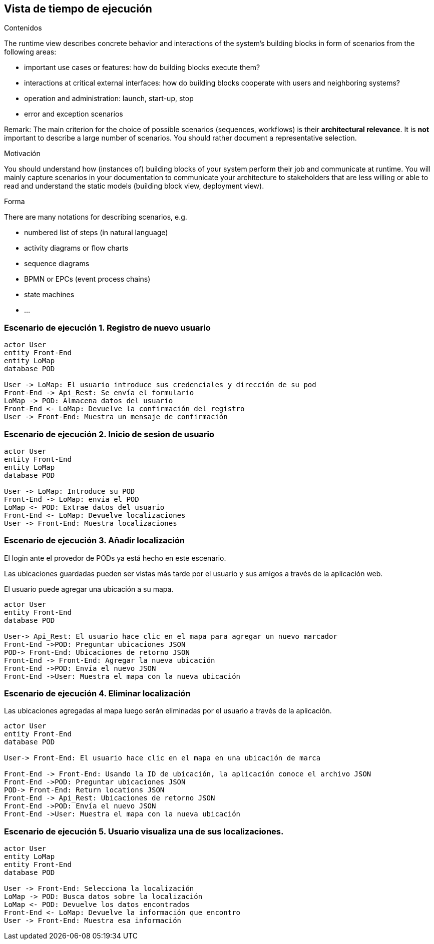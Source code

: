[[section-runtime-view]]
== Vista de tiempo de ejecución

[role="arc42help"]
****
.Contenidos
The runtime view describes concrete behavior and interactions of the system’s building blocks in form of scenarios from the following areas:

* important use cases or features: how do building blocks execute them?
* interactions at critical external interfaces: how do building blocks cooperate with users and neighboring systems?
* operation and administration: launch, start-up, stop
* error and exception scenarios

Remark: The main criterion for the choice of possible scenarios (sequences, workflows) is their *architectural relevance*. It is *not* important to describe a large number of scenarios. You should rather document a representative selection.

.Motivación
You should understand how (instances of) building blocks of your system perform their job and communicate at runtime.
You will mainly capture scenarios in your documentation to communicate your architecture to stakeholders that are less willing or able to read and understand the static models (building block view, deployment view).

.Forma
There are many notations for describing scenarios, e.g.

* numbered list of steps (in natural language)
* activity diagrams or flow charts
* sequence diagrams
* BPMN or EPCs (event process chains)
* state machines
* ...

****

=== Escenario de ejecución 1. Registro de nuevo usuario

[plantuml,"Sequence diagram",png]
----
actor User
entity Front-End
entity LoMap
database POD

User -> LoMap: El usuario introduce sus credenciales y dirección de su pod
Front-End -> Api_Rest: Se envía el formulario
LoMap -> POD: Almacena datos del usuario
Front-End <- LoMap: Devuelve la confirmación del registro
User -> Front-End: Muestra un mensaje de confirmación

----
=== Escenario de ejecución 2. Inicio de sesion de usuario
[plantuml,"Sequence diagram1",png]
----
actor User
entity Front-End
entity LoMap
database POD

User -> LoMap: Introduce su POD 
Front-End -> LoMap: envía el POD
LoMap <- POD: Extrae datos del usuario
Front-End <- LoMap: Devuelve localizaciones
User -> Front-End: Muestra localizaciones
----
=== Escenario de ejecución 3. Añadir localización

El login ante el provedor de PODs ya está hecho en este escenario.

Las ubicaciones guardadas pueden ser vistas más tarde por el usuario y sus amigos a través de la aplicación web.

El usuario puede agregar una ubicación a su mapa. 

[plantuml,"Sequence diagram - Saving Locations - mobileapp",png] 
----
actor User 
entity Front-End
database POD 
 
User-> Api_Rest: El usuario hace clic en el mapa para agregar un nuevo marcador 
Front-End ->POD: Preguntar ubicaciones JSON 
POD-> Front-End: Ubicaciones de retorno JSON
Front-End -> Front-End: Agregar la nueva ubicación
Front-End ->POD: Envía el nuevo JSON
Front-End ->User: Muestra el mapa con la nueva ubicación
----  
=== Escenario de ejecución 4. Eliminar localización 

Las ubicaciones agregadas al mapa luego serán eliminadas por el usuario a través de la aplicación.

[plantuml,"Sequence diagram - Editing Saved Locations",png] 
---- 
actor User 
entity Front-End
database POD 
 
User-> Front-End: El usuario hace clic en el mapa en una ubicación de marca 

Front-End -> Front-End: Usando la ID de ubicación, la aplicación conoce el archivo JSON 
Front-End ->POD: Preguntar ubicaciones JSON
POD-> Front-End: Return locations JSON 
Front-End -> Api_Rest: Ubicaciones de retorno JSON
Front-End ->POD: Envía el nuevo JSON
Front-End ->User: Muestra el mapa con la nueva ubicación

---- 
=== Escenario de ejecución 5. Usuario visualiza una de sus localizaciones.
[plantuml,"Sequence diagram2",png]
----
actor User
entity LoMap
entity Front-End
database POD

User -> Front-End: Selecciona la localización
LoMap -> POD: Busca datos sobre la localización
LoMap <- POD: Devuelve los datos encontrados
Front-End <- LoMap: Devuelve la información que encontro
User -> Front-End: Muestra esa información
----
